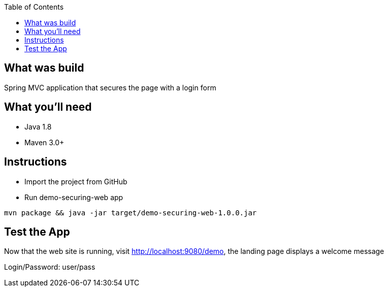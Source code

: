 :spring_version: current
:spring_boot_version: 2.0.5.RELEASE
:toc:
:icons: font
:source-highlighter: prettify
:project_id: demo-securing-web

== What was build
Spring MVC application that secures the page with a login form

== What you'll need
- Java 1.8
- Maven 3.0+

== Instructions
- Import the project from GitHub
- Run demo-securing-web app
```
mvn package && java -jar target/demo-securing-web-1.0.0.jar
```

== Test the App
Now that the web site is running, visit http://localhost:9080/demo, the landing page displays a welcome message

Login/Password: user/pass